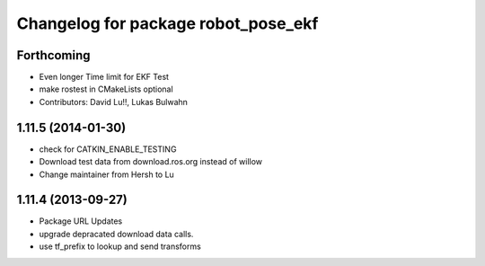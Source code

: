 ^^^^^^^^^^^^^^^^^^^^^^^^^^^^^^^^^^^^
Changelog for package robot_pose_ekf
^^^^^^^^^^^^^^^^^^^^^^^^^^^^^^^^^^^^

Forthcoming
-----------
* Even longer Time limit for EKF Test
* make rostest in CMakeLists optional
* Contributors: David Lu!!, Lukas Bulwahn

1.11.5 (2014-01-30)
-------------------
* check for CATKIN_ENABLE_TESTING
* Download test data from download.ros.org instead of willow
* Change maintainer from Hersh to Lu

1.11.4 (2013-09-27)
-------------------
* Package URL Updates
* upgrade depracated download data calls.
* use tf_prefix to lookup and send transforms
